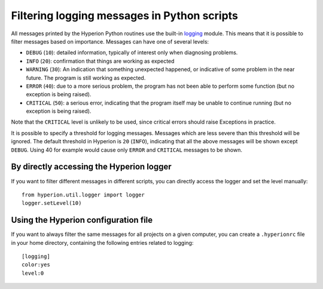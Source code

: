 Filtering logging messages in Python scripts
============================================

All messages printed by the Hyperion Python routines use the built-in `logging
<http://docs.python.org/library/logging.html>`_ module. This means that it is
possible to filter messages based on importance. Messages can have one of
several levels:

* ``DEBUG`` (``10``): detailed information, typically of interest only when
  diagnosing problems.

* ``INFO`` (``20``): confirmation that things are working as expected

* ``WARNING`` (``30``): An indication that something unexpected happened, or
  indicative of some problem in the near future. The program is still working
  as expected.

* ``ERROR`` (``40``): due to a more serious problem, the program has not been
  able to perform some function (but no exception is being raised).

* ``CRITICAL`` (``50``): a serious error, indicating that the program itself
  may be unable to continue running (but no exception is being raised).

Note that the ``CRITICAL`` level is unlikely to be used, since critical errors
should raise Exceptions in practice.

It is possible to specify a threshold for logging messages. Messages which are
less severe than this threshold will be ignored. The default threshold in
Hyperion is ``20`` (``INFO``), indicating that all the above messages will be
shown except ``DEBUG``. Using 40 for example would cause only ``ERROR`` and
``CRITICAL`` messages to be shown.

By directly accessing the Hyperion logger
-----------------------------------------

If you want to filter different messages in different scripts, you can
directly access the logger and set the level manually::

    from hyperion.util.logger import logger
    logger.setLevel(10)

Using the Hyperion configuration file
-------------------------------------

If you want to always filter the same messages for all projects on a given
computer, you can create a ``.hyperionrc`` file in your home directory,
containing the following entries related to logging::

    [logging]
    color:yes
    level:0

